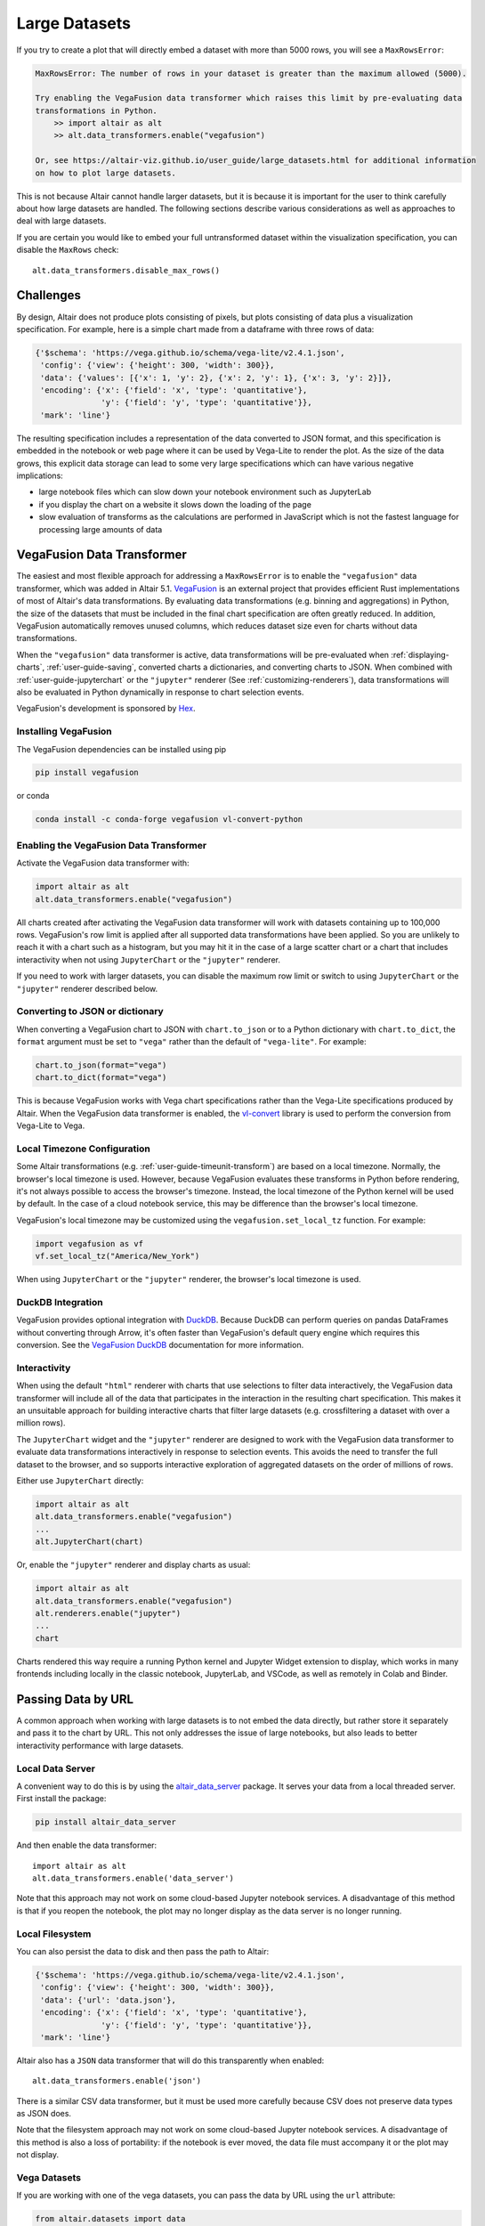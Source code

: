 .. _large-datasets:

Large Datasets
--------------
If you try to create a plot that will directly embed a dataset with more than
5000 rows, you will see a ``MaxRowsError``:

.. altair-plot::
   :output: none
   
   import altair as alt
   import pandas as pd

   data = pd.DataFrame({"x": range(10000)})
   alt.Chart(data).mark_point()

.. code-block:: none

    MaxRowsError: The number of rows in your dataset is greater than the maximum allowed (5000).

    Try enabling the VegaFusion data transformer which raises this limit by pre-evaluating data
    transformations in Python.
        >> import altair as alt
        >> alt.data_transformers.enable("vegafusion")

    Or, see https://altair-viz.github.io/user_guide/large_datasets.html for additional information
    on how to plot large datasets.

This is not because Altair cannot handle larger datasets, but it is because it
is important for the user to think carefully about how large datasets are handled. 
The following sections describe various considerations as well as approaches to deal with
large datasets.

If you are certain you would like to embed your full untransformed dataset within the visualization
specification, you can disable the ``MaxRows`` check::

    alt.data_transformers.disable_max_rows()

Challenges
~~~~~~~~~~
By design, Altair does not produce plots consisting of pixels, but plots
consisting of data plus a visualization specification. For example, here is a 
simple chart made from a dataframe with three rows of data:

.. altair-plot::
    :output: none

    import altair as alt
    import pandas as pd
    data = pd.DataFrame({'x': [1, 2, 3], 'y': [2, 1, 2]})

    chart = alt.Chart(data).mark_line().encode(
         x='x',
         y='y'
    )

    from pprint import pprint
    pprint(chart.to_dict())

.. code-block:: none

    {'$schema': 'https://vega.github.io/schema/vega-lite/v2.4.1.json',
     'config': {'view': {'height': 300, 'width': 300}},
     'data': {'values': [{'x': 1, 'y': 2}, {'x': 2, 'y': 1}, {'x': 3, 'y': 2}]},
     'encoding': {'x': {'field': 'x', 'type': 'quantitative'},
                  'y': {'field': 'y', 'type': 'quantitative'}},
     'mark': 'line'}

The resulting specification includes a representation of the data converted
to JSON format, and this specification is embedded in the notebook or web page
where it can be used by Vega-Lite to render the plot.
As the size of the data grows, this explicit data storage can lead to some
very large specifications which can have various negative implications:

* large notebook files which can slow down your notebook environment such as JupyterLab
* if you display the chart on a website it slows down the loading of the page
* slow evaluation of transforms as the calculations are performed in JavaScript which is not the fastest language for processing large amounts of data

.. _vegafusion-data-transformer:

VegaFusion Data Transformer
~~~~~~~~~~~~~~~~~~~~~~~~~~~
The easiest and most flexible approach for addressing a ``MaxRowsError`` is to
enable the ``"vegafusion"`` data transformer, which was added in Altair 5.1.
`VegaFusion`_ is an external project that provides efficient Rust implementations
of most of Altair's data transformations. By evaluating data transformations (e.g. binning
and aggregations) in Python, the size of the datasets that must be included in the final chart
specification are often greatly reduced. In addition, VegaFusion automatically removes
unused columns, which reduces dataset size even for charts without data transformations.

When the ``"vegafusion"`` data transformer is active, data transformations will be
pre-evaluated when :ref:`displaying-charts`, :ref:`user-guide-saving`, converted charts a dictionaries,
and converting charts to JSON. When combined with :ref:`user-guide-jupyterchart` or the ``"jupyter"``
renderer (See :ref:`customizing-renderers`), data transformations will also be evaluated in Python
dynamically in response to chart selection events.

VegaFusion's development is sponsored by `Hex <https://hex.tech>`_.

Installing VegaFusion
^^^^^^^^^^^^^^^^^^^^^
The VegaFusion dependencies can be installed using pip

.. code-block:: none

   pip install vegafusion

or conda

.. code-block:: none

   conda install -c conda-forge vegafusion vl-convert-python

Enabling the VegaFusion Data Transformer
^^^^^^^^^^^^^^^^^^^^^^^^^^^^^^^^^^^^^^^^
Activate the VegaFusion data transformer with:

.. code-block:: python

    import altair as alt
    alt.data_transformers.enable("vegafusion")

All charts created after activating the VegaFusion data transformer
will work with datasets containing up to 100,000 rows.
VegaFusion's row limit is applied after all supported data transformations have been applied.
So you are unlikely to reach it with a chart such as a histogram,
but you may hit it in the case of a large scatter chart or a chart that includes interactivity
when not using ``JupyterChart`` or the ``"jupyter"`` renderer.

If you need to work with larger datasets, you can disable the maximum row limit
or switch to using ``JupyterChart`` or the ``"jupyter"`` renderer described below.

Converting to JSON or dictionary
^^^^^^^^^^^^^^^^^^^^^^^^^^^^^^^^
When converting a VegaFusion chart to JSON with ``chart.to_json`` or to a Python dictionary with
``chart.to_dict``, the ``format`` argument must be set to ``"vega"`` rather than the
default of ``"vega-lite"``. For example:

.. code-block:: python

    chart.to_json(format="vega")
    chart.to_dict(format="vega")

This is because VegaFusion works with Vega chart specifications
rather than the Vega-Lite specifications produced by Altair. When the VegaFusion
data transformer is enabled, the `vl-convert`_
library is used to perform the conversion from Vega-Lite to Vega.

Local Timezone Configuration
^^^^^^^^^^^^^^^^^^^^^^^^^^^^
Some Altair transformations (e.g. :ref:`user-guide-timeunit-transform`) are based on
a local timezone. Normally, the browser's local timezone is used. However, because
VegaFusion evaluates these transforms in Python before rendering, it's not always possible
to access the browser's timezone. Instead, the local timezone of the Python kernel will be
used by default. In the case of a cloud notebook service, this may be difference than
the browser's local timezone.

VegaFusion's local timezone may be customized using the ``vegafusion.set_local_tz``
function. For example:

.. code-block:: python

    import vegafusion as vf
    vf.set_local_tz("America/New_York")

When using ``JupyterChart`` or the ``"jupyter"`` renderer, the browser's local timezone
is used.

DuckDB Integration
^^^^^^^^^^^^^^^^^^
VegaFusion provides optional integration with `DuckDB`_. Because DuckDB can perform queries on pandas
DataFrames without converting through Arrow, it's often faster than VegaFusion's default query engine
which requires this conversion. See the `VegaFusion DuckDB`_ documentation for more information.

Interactivity
^^^^^^^^^^^^^
When using the default ``"html"`` renderer with charts that use selections to filter data interactively,
the VegaFusion data transformer will include all of the data that participates in the interaction in the resulting chart specification. This makes it an unsuitable approach for building interactive charts that filter large datasets (e.g. crossfiltering a dataset with over a million rows).

The ``JupyterChart`` widget and the ``"jupyter"`` renderer are designed to work with the VegaFusion
data transformer to evaluate data transformations interactively in response to selection events.
This avoids the need to transfer the full dataset to the browser, and so supports
interactive exploration of aggregated datasets on the order of millions of rows.

Either use ``JupyterChart`` directly:

.. code-block:: python

    import altair as alt
    alt.data_transformers.enable("vegafusion")
    ...
    alt.JupyterChart(chart)

Or, enable the ``"jupyter"`` renderer and display charts as usual:

.. code-block:: python

    import altair as alt
    alt.data_transformers.enable("vegafusion")
    alt.renderers.enable("jupyter")
    ...
    chart

Charts rendered this way require a running Python kernel and Jupyter Widget extension to
display, which works in many frontends including locally in the classic notebook, JupyterLab, and VSCode,
as well as remotely in Colab and Binder.

.. _passing-data-by-url:

Passing Data by URL
~~~~~~~~~~~~~~~~~~~
A common approach when working with large datasets is to not embed the data directly,
but rather store it separately and pass it to the chart by URL. 
This not only addresses the issue of large notebooks, but also leads to better
interactivity performance with large datasets.


Local Data Server
^^^^^^^^^^^^^^^^^
A convenient way to do this is by using the `altair_data_server <https://github.com/altair-viz/altair_data_server>`_
package. It serves your data from a local threaded server. First install the package:

.. code-block:: none

   pip install altair_data_server

And then enable the data transformer::

    import altair as alt
    alt.data_transformers.enable('data_server')

Note that this approach may not work on some cloud-based Jupyter notebook services.
A disadvantage of this method is that if you reopen the notebook, the plot may no longer display
as the data server is no longer running.

Local Filesystem
^^^^^^^^^^^^^^^^
You can also persist the data to disk and then pass the path to Altair:

.. altair-plot::
   :output: none

   url = 'data.json'
   data.to_json(url, orient='records')

   chart = alt.Chart(url).mark_line().encode(
       x='x:Q',
       y='y:Q'
   )
   pprint(chart.to_dict())


.. code-block:: none

    {'$schema': 'https://vega.github.io/schema/vega-lite/v2.4.1.json',
     'config': {'view': {'height': 300, 'width': 300}},
     'data': {'url': 'data.json'},
     'encoding': {'x': {'field': 'x', 'type': 'quantitative'},
                  'y': {'field': 'y', 'type': 'quantitative'}},
     'mark': 'line'}


Altair also has a ``JSON`` data transformer that will do this
transparently when enabled::

    alt.data_transformers.enable('json')

There is a similar CSV data transformer, but it must be used more carefully
because CSV does not preserve data types as JSON does.

Note that the filesystem approach may not work on some cloud-based Jupyter
notebook services. A disadvantage of this method is also a loss of portability: if the notebook is
ever moved, the data file must accompany it or the plot may not display.

Vega Datasets
^^^^^^^^^^^^^
If you are working with one of the vega datasets, you can pass the data by URL
using the ``url`` attribute:

.. code-block:: python

   from altair.datasets import data
   source = data.cars.url

   alt.Chart(source).mark_point() # etc.


PNG and SVG Renderers
~~~~~~~~~~~~~~~~~~~~~
The approaches presented in :ref:`passing-data-by-url` have the disadvantage that the data is no longer
contained in the notebook and you therefore lose portability or don't see the charts when you reopen the notebook.
Furthermore, the data still needs to be sent to the frontend, e.g. your browser, and any calculations will happen there.

You might achieve a speedup by enabling either the PNG or SVG renderer 
as described in :ref:`renderers`. Instead of a Vega-Lite specification, they will 
prerender the visualization and send only a static image to your notebook. This can
greatly reduce the amount of data that is being transmitted. The downside with this approach is,
that you loose all interactivity features of Altair.

Both renderers require you to install the `vl-convert`_ package, see :ref:`saving-png`.

.. _preaggregate-and-filter:

Preaggregate and Filter in pandas
~~~~~~~~~~~~~~~~~~~~~~~~~~~~~~~~~
Another common approach is to perform data transformations such as aggregations
and filters using pandas before passing the data to Altair.

For example, to create a bar chart for the ``barley`` dataset summing up ``yield`` grouped by ``site``,
it is convenient to pass the unaggregated data to Altair:

.. altair-plot::
    import altair as alt
    from altair.datasets import data

    source = data.barley()

    alt.Chart(source).mark_bar().encode(
        x="sum(yield):Q",
        y=alt.Y("site:N").sort("-x")
    )


The above works well for smaller datasets but let's imagine that the ``barley`` dataset
is larger and the resulting Altair chart slows down your notebook environment.
To reduce the data being passed to Altair, you could subset the dataframe to 
only the necessary columns:

.. code-block:: python

    alt.Chart(source[["yield", "site"]]).mark_bar().encode(
        x="sum(yield):Q",
        y=alt.Y("site:N").sort("-x")
    )

You could also precalculate the sum in pandas which would reduce the size of the dataset even more:

.. altair-plot::

    import altair as alt
    from altair.datasets import data

    source = data.barley()
    source_aggregated = (
        source.groupby("site")["yield"].sum().rename("sum_yield").reset_index()
    )

    alt.Chart(source_aggregated).mark_bar().encode(
        x="sum_yield:Q",
        y=alt.Y("site:N").sort("-x")
    )


Preaggregate Boxplot
^^^^^^^^^^^^^^^^^^^^
A boxplot is a useful way to visualize the distribution of data and it is simple to create
in Altair.

.. altair-plot::
    import altair as alt
    from altair.datasets import data

    df = data.cars()

    alt.Chart(df).mark_boxplot().encode(
        x="Miles_per_Gallon:Q",
        y="Origin:N",
        color=alt.Color("Origin").legend(None)
    )

If you have a lot of data, you can perform the necessary calculations in pandas and only
pass the resulting summary statistics to Altair.

First, let's define a few parameters where ``k`` stands for the multiplier which is used
to calculate the boundaries of the whiskers.

.. altair-plot::
    :output: none
    
    import altair as alt
    import pandas as pd
    from altair.datasets import data

    k = 1.5
    group_by_column = "Origin"
    value_column = "Miles_per_Gallon"


In the next step, we will calculate the summary statistics which are needed for the boxplot.

.. altair-plot::
    :output: repr
    :chart-var-name: agg_stats
    
    df = data.cars()

    agg_stats = df.groupby(group_by_column)[value_column].describe()
    agg_stats["iqr"] = agg_stats["75%"] - agg_stats["25%"]
    agg_stats["min_"] = agg_stats["25%"] - k * agg_stats["iqr"]
    agg_stats["max_"] = agg_stats["75%"] + k * agg_stats["iqr"]
    data_points = df[[value_column, group_by_column]].merge(
        agg_stats.reset_index()[[group_by_column, "min_", "max_"]]
    )
    # Lowest data point which is still above or equal to min_
    # This will be the lower end of the whisker
    agg_stats["lower"] = (
        data_points[data_points[value_column] >= data_points["min_"]]
        .groupby(group_by_column)[value_column]
        .min()
    )
    # Highest data point which is still below or equal to max_
    # This will be the upper end of the whisker
    agg_stats["upper"] = (
        data_points[data_points[value_column] <= data_points["max_"]]
        .groupby(group_by_column)[value_column]
        .max()
    )
    # Store all outliers as a list
    agg_stats["outliers"] = (
        data_points[
            (data_points[value_column] < data_points["min_"])
            | (data_points[value_column] > data_points["max_"])
        ]
        .groupby(group_by_column)[value_column]
        .apply(list)
    )
    agg_stats = agg_stats.reset_index()
    
    # Show whole dataframe
    pd.set_option("display.max_columns", 15)
    print(agg_stats)

And finally, we can create the same boxplot as above but we only pass the calculated
summary statistics to Altair instead of the full dataset.

.. altair-plot::

    base = alt.Chart(agg_stats).encode(
        y="Origin:N"
    )

    rules = base.mark_rule().encode(
        x=alt.X("lower").title("Miles_per_Gallon"),
        x2="upper",
    )

    bars = base.mark_bar(size=14).encode(
        x="25%",
        x2="75%",
        color=alt.Color("Origin").legend(None),
    )

    ticks = base.mark_tick(color="white", size=14).encode(
        x="50%"
    )

    outliers = base.transform_flatten(
        flatten=["outliers"]
    ).mark_point(
        style="boxplot-outliers"
    ).encode(
        x="outliers:Q",
        color="Origin",
    )
    
    rules + bars + ticks + outliers

.. _VegaFusion: https://vegafusion.io
.. _DuckDB: https://duckdb.org/
.. _VegaFusion DuckDB: https://vegafusion.io/duckdb.html
.. _vl-convert: https://github.com/vega/vl-convert
